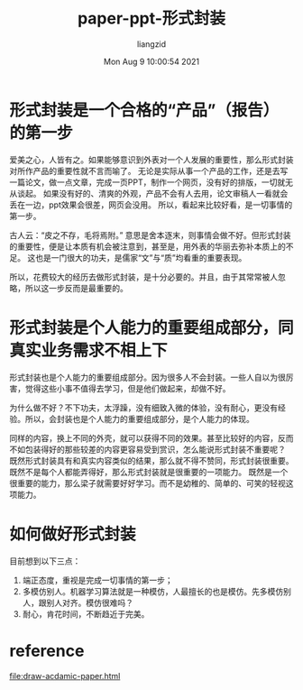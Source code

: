 #+title: paper-ppt-形式封装
#+author: liangzid
#+date: Mon Aug  9 10:00:54 2021
#+email: 2273067585@qq.com 

* 形式封装是一个合格的“产品”（报告）的第一步
  爱美之心，人皆有之。如果能够意识到外表对一个人发展的重要性，那么形式封装对所作产品的重要性就不言而喻了。
  无论是实际从事一个产品的工作，还是去写一篇论文，做一点文章，完成一页PPT，制作一个网页，没有好的排版，一切就无从谈起。
  如果没有好的、清爽的外观，产品不会有人去用，论文审稿人一看就会丢在一边，ppt效果会很差，网页会没用。
  所以，看起来比较好看，是一切事情的第一步。

  古人云：“皮之不存，毛将焉附。” 意思是舍本逐末，则事情会做不好。但形式封装的重要性，便是让本质有机会被注意到，甚至是，用外表的华丽去弥补本质上的不足。
  这也是一门很大的功夫，是儒家“文”与“质”均看重的重要表现。

  所以，花费较大的经历去做形式封装，是十分必要的。并且，由于其常常被人忽略，所以这一步反而是最重要的。

* 形式封装是个人能力的重要组成部分，同真实业务需求不相上下

  形式封装也是个人能力的重要组成部分。因为很多人不会封装。一些人自以为很厉害，觉得这些小事不值得去学习，但是他们做起来，却做不好。

  为什么做不好？不下功夫，太浮躁，没有细致入微的体验，没有耐心，更没有经验。所以，会封装也是个人能力的重要组成部分，是个人能力的体现。

  同样的内容，换上不同的外壳，就可以获得不同的效果。甚至比较好的内容，反而不如包装得好的那些较差的内容更容易受到赏识，怎么能说形式封装不重要呢？
  既然形式封装具有和真实内容类似的结果，那么就不得不赞同，形式封装很重要。既然不是每个人都能弄得好，那么形式封装就是很重要的一项能力。
  既然是一个很重要的能力，那么梁子就需要好好学习。而不是幼稚的、简单的、可笑的轻视这项能力。
  
* 如何做好形式封装

目前想到以下三点：

1. 端正态度，重视是完成一切事情的第一步；
2. 多模仿别人。机器学习算法就是一种模仿，人最擅长的也是模仿。先多模仿别人，跟别人对齐。模仿很难吗？
3. 耐心，肯花时间，不断趋近于完美。


* reference
[[file:draw-acdamic-paper.html]]
